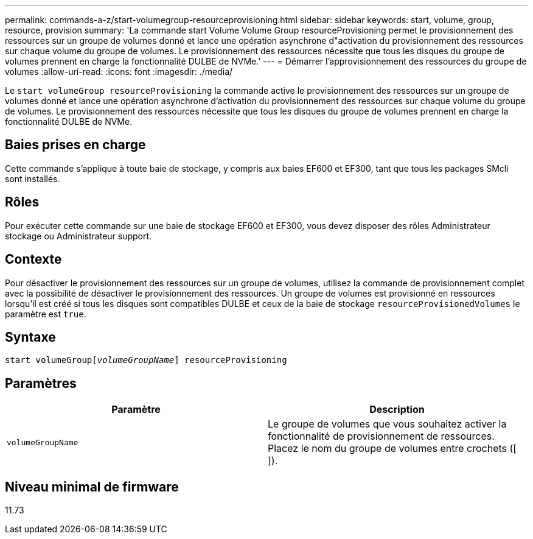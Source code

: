 ---
permalink: commands-a-z/start-volumegroup-resourceprovisioning.html 
sidebar: sidebar 
keywords: start, volume, group, resource, provision 
summary: 'La commande start Volume Volume Group resourceProvisioning permet le provisionnement des ressources sur un groupe de volumes donné et lance une opération asynchrone d"activation du provisionnement des ressources sur chaque volume du groupe de volumes. Le provisionnement des ressources nécessite que tous les disques du groupe de volumes prennent en charge la fonctionnalité DULBE de NVMe.' 
---
= Démarrer l'approvisionnement des ressources du groupe de volumes
:allow-uri-read: 
:icons: font
:imagesdir: ./media/


[role="lead"]
Le `start volumeGroup resourceProvisioning` la commande active le provisionnement des ressources sur un groupe de volumes donné et lance une opération asynchrone d'activation du provisionnement des ressources sur chaque volume du groupe de volumes. Le provisionnement des ressources nécessite que tous les disques du groupe de volumes prennent en charge la fonctionnalité DULBE de NVMe.



== Baies prises en charge

Cette commande s'applique à toute baie de stockage, y compris aux baies EF600 et EF300, tant que tous les packages SMcli sont installés.



== Rôles

Pour exécuter cette commande sur une baie de stockage EF600 et EF300, vous devez disposer des rôles Administrateur stockage ou Administrateur support.



== Contexte

Pour désactiver le provisionnement des ressources sur un groupe de volumes, utilisez la commande de provisionnement complet avec la possibilité de désactiver le provisionnement des ressources. Un groupe de volumes est provisionné en ressources lorsqu'il est créé si tous les disques sont compatibles DULBE et ceux de la baie de stockage `resourceProvisionedVolumes` le paramètre est `true`.



== Syntaxe

[listing, subs="+macros"]
----
pass:quotes[start volumeGroup[_volumeGroupName_]] resourceProvisioning
----


== Paramètres

[cols="2*"]
|===
| Paramètre | Description 


 a| 
`volumeGroupName`
 a| 
Le groupe de volumes que vous souhaitez activer la fonctionnalité de provisionnement de ressources. Placez le nom du groupe de volumes entre crochets ([ ]).

|===


== Niveau minimal de firmware

11.73
